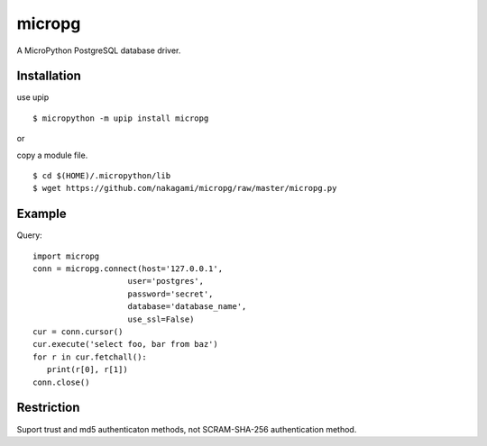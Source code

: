 =============
micropg
=============

A MicroPython PostgreSQL database driver.


Installation
-----------------

use upip 
::

    $ micropython -m upip install micropg

or

copy a module file.
::

    $ cd $(HOME)/.micropython/lib
    $ wget https://github.com/nakagami/micropg/raw/master/micropg.py

Example
-----------------

Query::

   import micropg
   conn = micropg.connect(host='127.0.0.1',
                       user='postgres',
                       password='secret',
                       database='database_name',
                       use_ssl=False)
   cur = conn.cursor()
   cur.execute('select foo, bar from baz')
   for r in cur.fetchall():
      print(r[0], r[1])
   conn.close()

Restriction
-----------------

Suport trust and md5 authenticaton methods, not SCRAM-SHA-256 authentication method.

